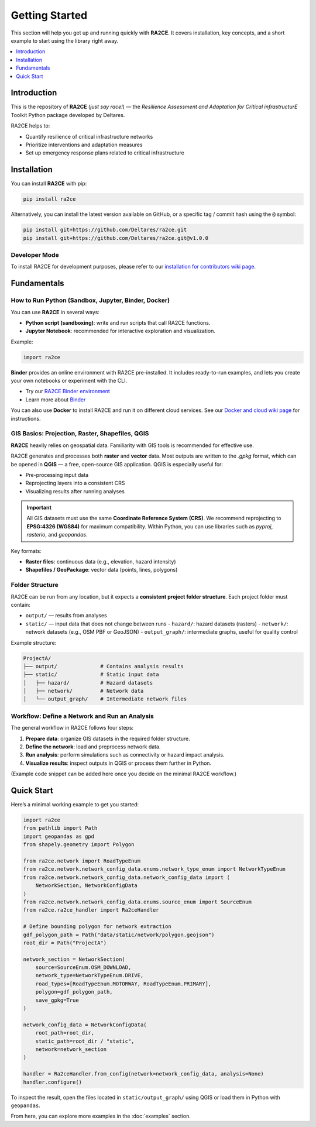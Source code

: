 Getting Started
===============

This section will help you get up and running quickly with **RA2CE**.
It covers installation, key concepts, and a short example to start using the library right away.

.. contents::
   :local:
   :depth: 1


Introduction
------------

This is the repository of **RA2CE** (*just say race!*) — the *Resilience Assessment and Adaptation for Critical
infrastructurE* Toolkit Python package developed by Deltares.

RA2CE helps to:

- Quantify resilience of critical infrastructure networks
- Prioritize interventions and adaptation measures
- Set up emergency response plans related to critical infrastructure


Installation
------------

You can install **RA2CE** with pip:

.. code-block:: bash

   pip install ra2ce

Alternatively, you can install the latest version available on GitHub,
or a specific tag / commit hash using the ``@`` symbol:

.. code-block:: bash

   pip install git+https://github.com/Deltares/ra2ce.git
   pip install git+https://github.com/Deltares/ra2ce.git@v1.0.0


Developer Mode
~~~~~~~~~~~~~~

To install RA2CE for development purposes, please refer to our
`installation for contributors wiki page <https://github.com/Deltares/ra2ce/wiki/getting-started#installation-for-contributors>`_.


Fundamentals
------------

How to Run Python (Sandbox, Jupyter, Binder, Docker)
~~~~~~~~~~~~~~~~~~~~~~~~~~~~~~~~~~~~~~~~~~~~~~~~~~~~

You can use **RA2CE** in several ways:

- **Python script (sandboxing)**: write and run scripts that call RA2CE functions.
- **Jupyter Notebook**: recommended for interactive exploration and visualization.

Example:

.. code-block:: python

   import ra2ce

**Binder** provides an online environment with RA2CE pre-installed.
It includes ready-to-run examples, and lets you create your own notebooks or experiment with the CLI.

- Try our `RA2CE Binder environment <https://mybinder.org/v2/gh/Deltares/ra2ce/jupyter-binder>`_
- Learn more about `Binder <https://mybinder.readthedocs.io/en/latest/>`_

You can also use **Docker** to install RA2CE and run it on different cloud services.
See our `Docker and cloud wiki page <https://github.com/Deltares/ra2ce/wiki/Docker-and-Cloud>`_ for instructions.


GIS Basics: Projection, Raster, Shapefiles, QGIS
~~~~~~~~~~~~~~~~~~~~~~~~~~~~~~~~~~~~~~~~~~~~~~~~

**RA2CE** heavily relies on geospatial data.
Familiarity with GIS tools is recommended for effective use.

RA2CE generates and processes both **raster** and **vector** data.
Most outputs are written to the `.gpkg` format, which can be opened in **QGIS** — a free, open-source GIS application.
QGIS is especially useful for:

- Pre-processing input data
- Reprojecting layers into a consistent CRS
- Visualizing results after running analyses

.. important::

   All GIS datasets must use the same **Coordinate Reference System (CRS)**.
   We recommend reprojecting to **EPSG:4326 (WGS84)** for maximum compatibility.
   Within Python, you can use libraries such as `pyproj`, `rasterio`, and `geopandas`.

Key formats:

- **Raster files**: continuous data (e.g., elevation, hazard intensity)
- **Shapefiles / GeoPackage**: vector data (points, lines, polygons)


Folder Structure
~~~~~~~~~~~~~~~~

RA2CE can be run from any location, but it expects a **consistent project folder structure**.
Each project folder must contain:

- ``output/`` — results from analyses
- ``static/`` — input data that does not change between runs
  - ``hazard/``: hazard datasets (rasters)
  - ``network/``: network datasets (e.g., OSM PBF or GeoJSON)
  - ``output_graph/``: intermediate graphs, useful for quality control

Example structure:

.. code-block:: text

   ProjectA/
   ├── output/              # Contains analysis results
   ├── static/              # Static input data
   │   ├── hazard/          # Hazard datasets
   │   ├── network/         # Network data
   │   └── output_graph/    # Intermediate network files


Workflow: Define a Network and Run an Analysis
~~~~~~~~~~~~~~~~~~~~~~~~~~~~~~~~~~~~~~~~~~~~~~

The general workflow in RA2CE follows four steps:

1. **Prepare data**: organize GIS datasets in the required folder structure.
2. **Define the network**: load and preprocess network data.
3. **Run analysis**: perform simulations such as connectivity or hazard impact analysis.
4. **Visualize results**: inspect outputs in QGIS or process them further in Python.

(Example code snippet can be added here once you decide on the minimal RA2CE workflow.)


Quick Start
-----------

.. _quick-start:

Here’s a minimal working example to get you started:

.. code-block:: python

   import ra2ce
   from pathlib import Path
   import geopandas as gpd
   from shapely.geometry import Polygon

   from ra2ce.network import RoadTypeEnum
   from ra2ce.network.network_config_data.enums.network_type_enum import NetworkTypeEnum
   from ra2ce.network.network_config_data.network_config_data import (
       NetworkSection, NetworkConfigData
   )
   from ra2ce.network.network_config_data.enums.source_enum import SourceEnum
   from ra2ce.ra2ce_handler import Ra2ceHandler

   # Define bounding polygon for network extraction
   gdf_polygon_path = Path("data/static/network/polygon.geojson")
   root_dir = Path("ProjectA")

   network_section = NetworkSection(
       source=SourceEnum.OSM_DOWNLOAD,
       network_type=NetworkTypeEnum.DRIVE,
       road_types=[RoadTypeEnum.MOTORWAY, RoadTypeEnum.PRIMARY],
       polygon=gdf_polygon_path,
       save_gpkg=True
   )

   network_config_data = NetworkConfigData(
       root_path=root_dir,
       static_path=root_dir / "static",
       network=network_section
   )

   handler = Ra2ceHandler.from_config(network=network_config_data, analysis=None)
   handler.configure()

To inspect the result, open the files located in ``static/output_graph/`` using QGIS
or load them in Python with ``geopandas``.

From here, you can explore more examples in the :doc:`examples` section.
